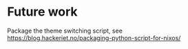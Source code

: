 * Future work
  Package the theme switching script, see https://blog.hackeriet.no/packaging-python-script-for-nixos/
